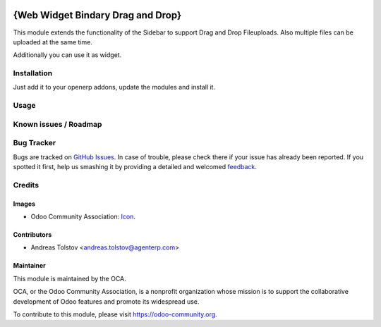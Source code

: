 .. image:: https://img.shields.io/badge/licence-AGPL--3-blue.svg
   /files/files
   target: http://www.gnu.org/licenses/agpl-3.0-standalone.html
   /files/files
   alt: License: AGPL-3

==============
{Web Widget Bindary Drag and Drop}
==============

This module extends the functionality of the Sidebar to support Drag and Drop Fileuploads.
Also multiple files can be uploaded at the same time.

Additionally you can use it as widget.

Installation
============

Just add it to your openerp addons, update the modules and install it.

Usage
=====

Known issues / Roadmap
======================

Bug Tracker
===========

Bugs are tracked on `GitHub Issues
<https://github.com/OCA/web/issues>`_. In case of trouble, please
check there if your issue has already been reported. If you spotted it first,
help us smashing it by providing a detailed and welcomed `feedback
<https://github.com/OCA/
web/issues/new?body=module:%20
web_widget_binary_drag_and_drop%0Aversion:%20
{branch}%0A%0A**Steps%20to%20reproduce**%0A-%20...%0A%0A**Current%20behavior**%0A%0A**Expected%20behavior**>`_.

Credits
=======

Images
------

* Odoo Community Association: `Icon <https://github.com/OCA/maintainer-tools/blob/master/template/module/static/description/icon.svg>`_.

Contributors
------------

* Andreas Tolstov <andreas.tolstov@agenterp.com>

Maintainer
----------

.. image:: https://odoo-community.org/logo.png
   :alt: Odoo Community Association
   :target: https://odoo-community.org

This module is maintained by the OCA.

OCA, or the Odoo Community Association, is a nonprofit organization whose
mission is to support the collaborative development of Odoo features and
promote its widespread use.

To contribute to this module, please visit https://odoo-community.org.
